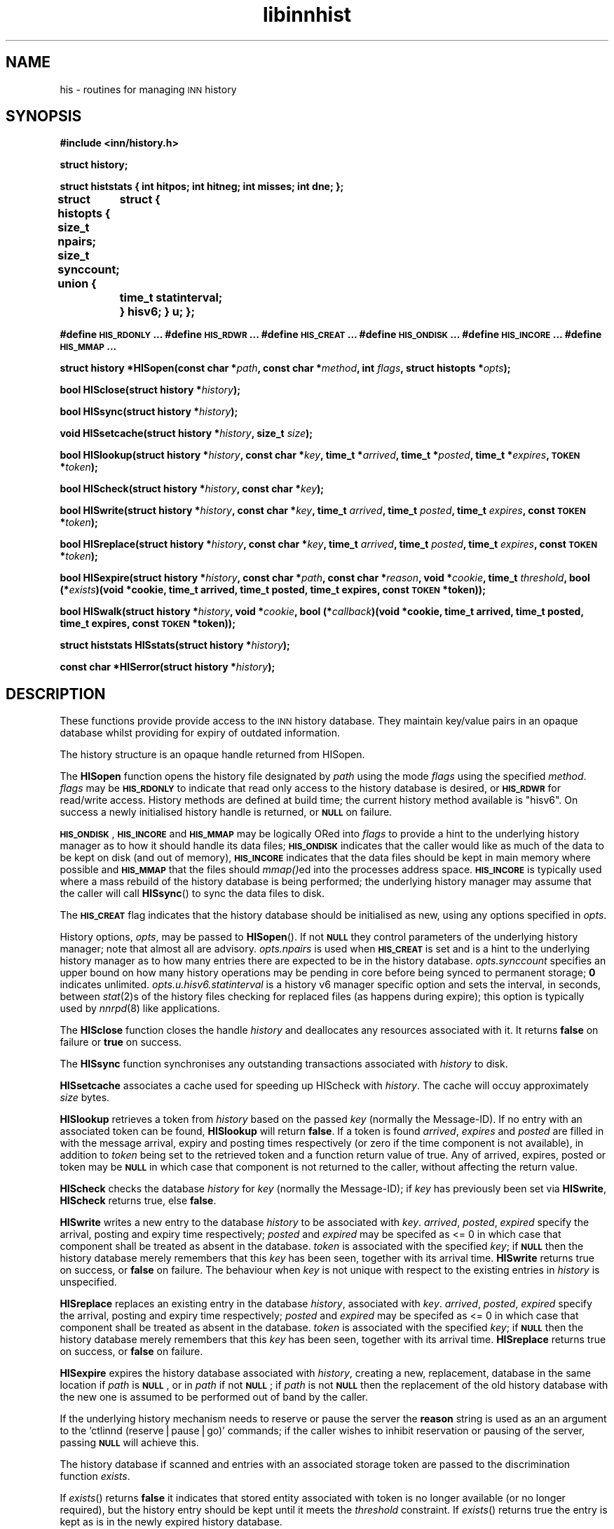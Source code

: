 .\" Automatically generated by Pod::Man version 1.15
.\" Mon Jul  9 09:46:20 2001
.\"
.\" Standard preamble:
.\" ======================================================================
.de Sh \" Subsection heading
.br
.if t .Sp
.ne 5
.PP
\fB\\$1\fR
.PP
..
.de Sp \" Vertical space (when we can't use .PP)
.if t .sp .5v
.if n .sp
..
.de Ip \" List item
.br
.ie \\n(.$>=3 .ne \\$3
.el .ne 3
.IP "\\$1" \\$2
..
.de Vb \" Begin verbatim text
.ft CW
.nf
.ne \\$1
..
.de Ve \" End verbatim text
.ft R

.fi
..
.\" Set up some character translations and predefined strings.  \*(-- will
.\" give an unbreakable dash, \*(PI will give pi, \*(L" will give a left
.\" double quote, and \*(R" will give a right double quote.  | will give a
.\" real vertical bar.  \*(C+ will give a nicer C++.  Capital omega is used
.\" to do unbreakable dashes and therefore won't be available.  \*(C` and
.\" \*(C' expand to `' in nroff, nothing in troff, for use with C<>
.tr \(*W-|\(bv\*(Tr
.ds C+ C\v'-.1v'\h'-1p'\s-2+\h'-1p'+\s0\v'.1v'\h'-1p'
.ie n \{\
.    ds -- \(*W-
.    ds PI pi
.    if (\n(.H=4u)&(1m=24u) .ds -- \(*W\h'-12u'\(*W\h'-12u'-\" diablo 10 pitch
.    if (\n(.H=4u)&(1m=20u) .ds -- \(*W\h'-12u'\(*W\h'-8u'-\"  diablo 12 pitch
.    ds L" ""
.    ds R" ""
.    ds C` ""
.    ds C' ""
'br\}
.el\{\
.    ds -- \|\(em\|
.    ds PI \(*p
.    ds L" ``
.    ds R" ''
'br\}
.\"
.\" If the F register is turned on, we'll generate index entries on stderr
.\" for titles (.TH), headers (.SH), subsections (.Sh), items (.Ip), and
.\" index entries marked with X<> in POD.  Of course, you'll have to process
.\" the output yourself in some meaningful fashion.
.if \nF \{\
.    de IX
.    tm Index:\\$1\t\\n%\t"\\$2"
..
.    nr % 0
.    rr F
.\}
.\"
.\" For nroff, turn off justification.  Always turn off hyphenation; it
.\" makes way too many mistakes in technical documents.
.hy 0
.if n .na
.\"
.\" Accent mark definitions (@(#)ms.acc 1.5 88/02/08 SMI; from UCB 4.2).
.\" Fear.  Run.  Save yourself.  No user-serviceable parts.
.bd B 3
.    \" fudge factors for nroff and troff
.if n \{\
.    ds #H 0
.    ds #V .8m
.    ds #F .3m
.    ds #[ \f1
.    ds #] \fP
.\}
.if t \{\
.    ds #H ((1u-(\\\\n(.fu%2u))*.13m)
.    ds #V .6m
.    ds #F 0
.    ds #[ \&
.    ds #] \&
.\}
.    \" simple accents for nroff and troff
.if n \{\
.    ds ' \&
.    ds ` \&
.    ds ^ \&
.    ds , \&
.    ds ~ ~
.    ds /
.\}
.if t \{\
.    ds ' \\k:\h'-(\\n(.wu*8/10-\*(#H)'\'\h"|\\n:u"
.    ds ` \\k:\h'-(\\n(.wu*8/10-\*(#H)'\`\h'|\\n:u'
.    ds ^ \\k:\h'-(\\n(.wu*10/11-\*(#H)'^\h'|\\n:u'
.    ds , \\k:\h'-(\\n(.wu*8/10)',\h'|\\n:u'
.    ds ~ \\k:\h'-(\\n(.wu-\*(#H-.1m)'~\h'|\\n:u'
.    ds / \\k:\h'-(\\n(.wu*8/10-\*(#H)'\z\(sl\h'|\\n:u'
.\}
.    \" troff and (daisy-wheel) nroff accents
.ds : \\k:\h'-(\\n(.wu*8/10-\*(#H+.1m+\*(#F)'\v'-\*(#V'\z.\h'.2m+\*(#F'.\h'|\\n:u'\v'\*(#V'
.ds 8 \h'\*(#H'\(*b\h'-\*(#H'
.ds o \\k:\h'-(\\n(.wu+\w'\(de'u-\*(#H)/2u'\v'-.3n'\*(#[\z\(de\v'.3n'\h'|\\n:u'\*(#]
.ds d- \h'\*(#H'\(pd\h'-\w'~'u'\v'-.25m'\f2\(hy\fP\v'.25m'\h'-\*(#H'
.ds D- D\\k:\h'-\w'D'u'\v'-.11m'\z\(hy\v'.11m'\h'|\\n:u'
.ds th \*(#[\v'.3m'\s+1I\s-1\v'-.3m'\h'-(\w'I'u*2/3)'\s-1o\s+1\*(#]
.ds Th \*(#[\s+2I\s-2\h'-\w'I'u*3/5'\v'-.3m'o\v'.3m'\*(#]
.ds ae a\h'-(\w'a'u*4/10)'e
.ds Ae A\h'-(\w'A'u*4/10)'E
.    \" corrections for vroff
.if v .ds ~ \\k:\h'-(\\n(.wu*9/10-\*(#H)'\s-2\u~\d\s+2\h'|\\n:u'
.if v .ds ^ \\k:\h'-(\\n(.wu*10/11-\*(#H)'\v'-.4m'^\v'.4m'\h'|\\n:u'
.    \" for low resolution devices (crt and lpr)
.if \n(.H>23 .if \n(.V>19 \
\{\
.    ds : e
.    ds 8 ss
.    ds o a
.    ds d- d\h'-1'\(ga
.    ds D- D\h'-1'\(hy
.    ds th \o'bp'
.    ds Th \o'LP'
.    ds ae ae
.    ds Ae AE
.\}
.rm #[ #] #H #V #F C
.\" ======================================================================
.\"
.IX Title "libinnhist 3"
.TH libinnhist 3 "INN 2.4.0" "2001-07-09" "InterNetNews Documentation"
.UC
.SH "NAME"
his \- routines for managing \s-1INN\s0 history
.SH "SYNOPSIS"
.IX Header "SYNOPSIS"
\&\fB#include <inn/history.h>\fR
.PP
\&\fBstruct history;\fR
.PP
\&\fBstruct histstats {\fR
\&\fB    int hitpos;\fR
\&\fB    int hitneg;\fR
\&\fB    int misses;\fR
\&\fB    int dne;\fR
\&\fB};\fR
.PP
\&\fBstruct histopts {\fR
\&\fB    size_t npairs;\fR
\&\fB    size_t synccount;\fR
\&\fB    union {\fR
\&\fB	struct {\fR
\&\fB	    time_t statinterval;\fR
\&\fB	} hisv6;\fR
\&\fB    } u;\fR
\&\fB};\fR
.PP
\&\fB#define \s-1HIS_RDONLY\s0 ...\fR
\&\fB#define \s-1HIS_RDWR\s0 ...\fR
\&\fB#define \s-1HIS_CREAT\s0 ...\fR
\&\fB#define \s-1HIS_ONDISK\s0 ...\fR
\&\fB#define \s-1HIS_INCORE\s0 ...\fR
\&\fB#define \s-1HIS_MMAP\s0 ...\fR
.PP
\&\fBstruct history *HISopen(const char *\fR\fIpath\fR\fB, const char *\fR\fImethod\fR\fB, int \fR\fIflags\fR\fB, struct histopts *\fR\fIopts\fR\fB);\fR
.PP
\&\fBbool HISclose(struct history *\fR\fIhistory\fR\fB);\fR
.PP
\&\fBbool HISsync(struct history *\fR\fIhistory\fR\fB);\fR
.PP
\&\fBvoid HISsetcache(struct history *\fR\fIhistory\fR\fB, size_t \fR\fIsize\fR\fB);\fR
.PP
\&\fBbool HISlookup(struct history *\fR\fIhistory\fR\fB, const char *\fR\fIkey\fR\fB, time_t *\fR\fIarrived\fR\fB, time_t *\fR\fIposted\fR\fB, time_t *\fR\fIexpires\fR\fB, \s-1TOKEN\s0 *\fR\fItoken\fR\fB);\fR
.PP
\&\fBbool HIScheck(struct history *\fR\fIhistory\fR\fB, const char *\fR\fIkey\fR\fB);\fR
.PP
\&\fBbool HISwrite(struct history *\fR\fIhistory\fR\fB, const char *\fR\fIkey\fR\fB, time_t \fR\fIarrived\fR\fB, time_t \fR\fIposted\fR\fB, time_t \fR\fIexpires\fR\fB, const \s-1TOKEN\s0 *\fR\fItoken\fR\fB);\fR
.PP
\&\fBbool HISreplace(struct history *\fR\fIhistory\fR\fB, const char *\fR\fIkey\fR\fB, time_t \fR\fIarrived\fR\fB, time_t \fR\fIposted\fR\fB, time_t \fR\fIexpires\fR\fB, const \s-1TOKEN\s0 *\fR\fItoken\fR\fB);\fR
.PP
\&\fBbool HISexpire(struct history *\fR\fIhistory\fR\fB, const char *\fR\fIpath\fR\fB, const char *\fR\fIreason\fR\fB, void *\fR\fIcookie\fR\fB, time_t \fR\fIthreshold\fR\fB, bool (*\fR\fIexists\fR\fB)(void *cookie, time_t arrived, time_t posted, time_t expires, const \s-1TOKEN\s0 *token));\fR
.PP
\&\fBbool HISwalk(struct history *\fR\fIhistory\fR\fB, void *\fR\fIcookie\fR\fB, bool (*\fR\fIcallback\fR\fB)(void *cookie, time_t arrived, time_t posted, time_t expires, const \s-1TOKEN\s0 *token));\fR
.PP
\&\fBstruct histstats HISstats(struct history *\fR\fIhistory\fR\fB);\fR
.PP
\&\fBconst char *HISerror(struct history *\fR\fIhistory\fR\fB);\fR
.SH "DESCRIPTION"
.IX Header "DESCRIPTION"
These functions provide provide access to the \s-1INN\s0 history
database. They maintain key/value pairs in an opaque database whilst
providing for expiry of outdated information.
.PP
The history structure is an opaque handle returned from HISopen.
.PP
The \fBHISopen\fR function opens the history file designated by \fIpath\fR
using the mode \fIflags\fR using the specified \fImethod\fR. \fIflags\fR may be
\&\fB\s-1HIS_RDONLY\s0\fR to indicate that read only access to the history
database is desired, or \fB\s-1HIS_RDWR\s0\fR for read/write access. History
methods are defined at build time; the current history method
available is \*(L"hisv6\*(R". On success a newly initialised history handle is
returned, or \fB\s-1NULL\s0\fR on failure.
.PP
\&\fB\s-1HIS_ONDISK\s0\fR, \fB\s-1HIS_INCORE\s0\fR and \fB\s-1HIS_MMAP\s0\fR may be logically ORed
into \fIflags\fR to provide a hint to the underlying history manager as
to how it should handle its data files; \fB\s-1HIS_ONDISK\s0\fR indicates that
the caller would like as much of the data to be kept on disk (and out
of memory), \fB\s-1HIS_INCORE\s0\fR indicates that the data files should be kept
in main memory where possible and \fB\s-1HIS_MMAP\s0\fR that the files should
\&\fImmap()\fRed into the processes address space. \fB\s-1HIS_INCORE\s0\fR is typically
used where a mass rebuild of the history database is being performed;
the underlying history manager may assume that the caller will call
\&\fBHISsync\fR() to sync the data files to disk.
.PP
The \fB\s-1HIS_CREAT\s0\fR flag indicates that the history database should be
initialised as new, using any options specified in \fIopts\fR.
.PP
History options, \fIopts\fR, may be passed to \fBHISopen\fR(). If not
\&\fB\s-1NULL\s0\fR they control parameters of the underlying history manager;
note that almost all are advisory. \fIopts.npairs\fR is used when
\&\fB\s-1HIS_CREAT\s0\fR is set and is a hint to the underlying history manager as
to how many entries there are expected to be in the history
database. \fIopts.synccount\fR specifies an upper bound on how many
history operations may be pending in core before being synced to
permanent storage; \fB0\fR indicates
unlimited. \fIopts.u.hisv6.statinterval\fR is a history v6 manager
specific option and sets the interval, in seconds, between \fIstat\fR\|(2)s of
the history files checking for replaced files (as happens during
expire); this option is typically used by \fInnrpd\fR\|(8) like applications.
.PP
The \fBHISclose\fR function closes the handle \fIhistory\fR and deallocates
any resources associated with it. It returns \fBfalse\fR on failure or
\&\fBtrue\fR on success.
.PP
The \fBHISsync\fR function synchronises any outstanding transactions
associated with \fIhistory\fR to disk.
.PP
\&\fBHISsetcache\fR associates a cache used for speeding up HIScheck with
\&\fIhistory\fR. The cache will occuy approximately \fIsize\fR bytes.
.PP
\&\fBHISlookup\fR retrieves a token from \fIhistory\fR based on the passed
\&\fIkey\fR (normally the Message-ID). If no entry with an associated token
can be found, \fBHISlookup\fR will return \fBfalse\fR. If a token is found
\&\fIarrived\fR, \fIexpires\fR and \fIposted\fR are filled in with the message
arrival, expiry and posting times respectively (or zero if the time
component is not available), in addition to \fItoken\fR being set to the
retrieved token and a function return value of true. Any of arrived,
expires, posted or token may be \fB\s-1NULL\s0\fR in which case that component is
not returned to the caller, without affecting the return value.
.PP
\&\fBHIScheck\fR checks the database \fIhistory\fR for \fIkey\fR (normally the
Message-ID); if \fIkey\fR has previously been set via \fBHISwrite\fR,
\&\fBHIScheck\fR returns true, else \fBfalse\fR.
.PP
\&\fBHISwrite\fR writes a new entry to the database \fIhistory\fR to be
associated with \fIkey\fR. \fIarrived\fR, \fIposted\fR, \fIexpired\fR specify the
arrival, posting and expiry time respectively; \fIposted\fR and
\&\fIexpired\fR may be specifed as <= 0 in which case that component shall
be treated as absent in the database. \fItoken\fR is associated with the
specified \fIkey\fR; if \fB\s-1NULL\s0\fR then the history database merely remembers
that this \fIkey\fR has been seen, together with its arrival
time. \fBHISwrite\fR returns true on success, or \fBfalse\fR on failure. The
behaviour when \fIkey\fR is not unique with respect to the existing
entries in \fIhistory\fR is unspecified.
.PP
\&\fBHISreplace\fR replaces an existing entry in the database \fIhistory\fR,
associated with \fIkey\fR. \fIarrived\fR, \fIposted\fR, \fIexpired\fR specify the
arrival, posting and expiry time respectively; \fIposted\fR and
\&\fIexpired\fR may be specifed as <= 0 in which case that component shall
be treated as absent in the database. \fItoken\fR is associated with the
specified \fIkey\fR; if \fB\s-1NULL\s0\fR then the history database merely
remembers that this \fIkey\fR has been seen, together with its arrival
time. \fBHISreplace\fR returns true on success, or \fBfalse\fR on failure.
.PP
\&\fBHISexpire\fR expires the history database associated with \fIhistory\fR,
creating a new, replacement, database in the same location if \fIpath\fR
is \fB\s-1NULL\s0\fR, or in \fIpath\fR if not \fB\s-1NULL\s0\fR; if \fIpath\fR is not \fB\s-1NULL\s0\fR
then the replacement of the old history database with the new one is
assumed to be performed out of band by the caller.
.PP
If the underlying history mechanism needs to reserve or pause the
server the \fBreason\fR string is used as an an argument to the `ctlinnd
(reserve|pause|go)' commands; if the caller wishes to inhibit
reservation or pausing of the server, passing \fB\s-1NULL\s0\fR will achieve
this.
.PP
The history database if scanned and entries with an associated storage
token are passed to the discrimination function \fIexists\fR.
.PP
If \fIexists\fR() returns \fBfalse\fR it indicates that stored entity
associated with token is no longer available (or no longer required),
but the history entry should be kept until it meets the \fIthreshold\fR
constraint. If \fIexists\fR() returns true the entry is kept as is in the
newly expired history database.
.PP
The \fIexists\fR function is passed the arrival, posting and expiry
times, in addition to the token associated with the entry. Note that
posting and/or expiry may be zero, but that token will never be
\&\fB\s-1NULL\s0\fR (such entries are handled solely via the threshold
mechanism). A non-const pointer to the token is passed so that the
discrimination function may update the token if required (for example
as might be needed by a hierachical storage management
implementation).
.PP
Entries in the database with an arrival time less than \fIthreshold\fR
with no token associated with them are deleted from the database.
.PP
The parameter \fIcookie\fR is passed to the discrimination function and
may be used for any purpose required by the caller.
.PP
If the discrimination function attempts to access the underlying
database (for read or write) during the callback the behaviour is
unspecified.
.PP
\&\fBHISwalk\fR provides an iteration function for the specified \fIhistory\fR
database. For every entry in the history database \fIcallback\fR is
invoked passing the \fIcookie\fR, arrival, posting and expiry times, in
addition to the token associated with the entry. If the \fIcallback\fR()
returns \fBfalse\fR the iteration is aborted and \fBHISwalk\fR returns
\&\fBfalse\fR to the caller.
.PP
If the callback function attempts to access the underlying database
during the callback the behaviour is unspecified.
.PP
\&\fBHISstats\fR returns statistics on the history cache mechanism; given a
handle \fIhistory\fR a struct histstats is returned detailing:
.if n .Ip "\f(CW""""hitpos""""\fR" 4
.el .Ip "\f(CWhitpos\fR" 4
.IX Item "hitpos"
The number of times an item was found directly in the cache and known
to exist in the underlying history manager.
.if n .Ip "\f(CW""""hitneg""""\fR" 4
.el .Ip "\f(CWhitneg\fR" 4
.IX Item "hitneg"
The number of times an item was found directly in the cache and known
not to exist in the underlying history manager.
.if n .Ip "\f(CW""""misses""""\fR" 4
.el .Ip "\f(CWmisses\fR" 4
.IX Item "misses"
The number of times an item was not found directly in the cache, but
on retrieval from the underlying history manager was found to exist.
.if n .Ip "\f(CW""""dne""""\fR" 4
.el .Ip "\f(CWdne\fR" 4
.IX Item "dne"
The number of times an item was not found directly in the cache, but
on retrieval from the underlying history manager was found not to exist.
.PP
Note that the history cache is only used by \fBHIScheck\fR and only
affected by \fBHISwrite\fR and \fBHISremember\fR. Following a call to
\&\fBHISstats\fR the history statistics associated with \fIhistory\fR are
cleared.
.PP
\&\fBHISerror\fR returns a string describing the most recent error
associated with \fIhistory\fR; the format and content of these strings is
history manager dependent. Note that most history managers will, on
setting an error, call libinn's warn function.
.SH "HISTORY"
.IX Header "HISTORY"
Written by Alex Kiernan <alexk@demon.net> for InterNetNews 2.4.0.
.PP
$Id$
